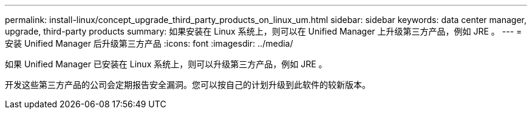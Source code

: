 ---
permalink: install-linux/concept_upgrade_third_party_products_on_linux_um.html 
sidebar: sidebar 
keywords: data center manager, upgrade, third-party products 
summary: 如果安装在 Linux 系统上，则可以在 Unified Manager 上升级第三方产品，例如 JRE 。 
---
= 安装 Unified Manager 后升级第三方产品
:icons: font
:imagesdir: ../media/


[role="lead"]
如果 Unified Manager 已安装在 Linux 系统上，则可以升级第三方产品，例如 JRE 。

开发这些第三方产品的公司会定期报告安全漏洞。您可以按自己的计划升级到此软件的较新版本。
